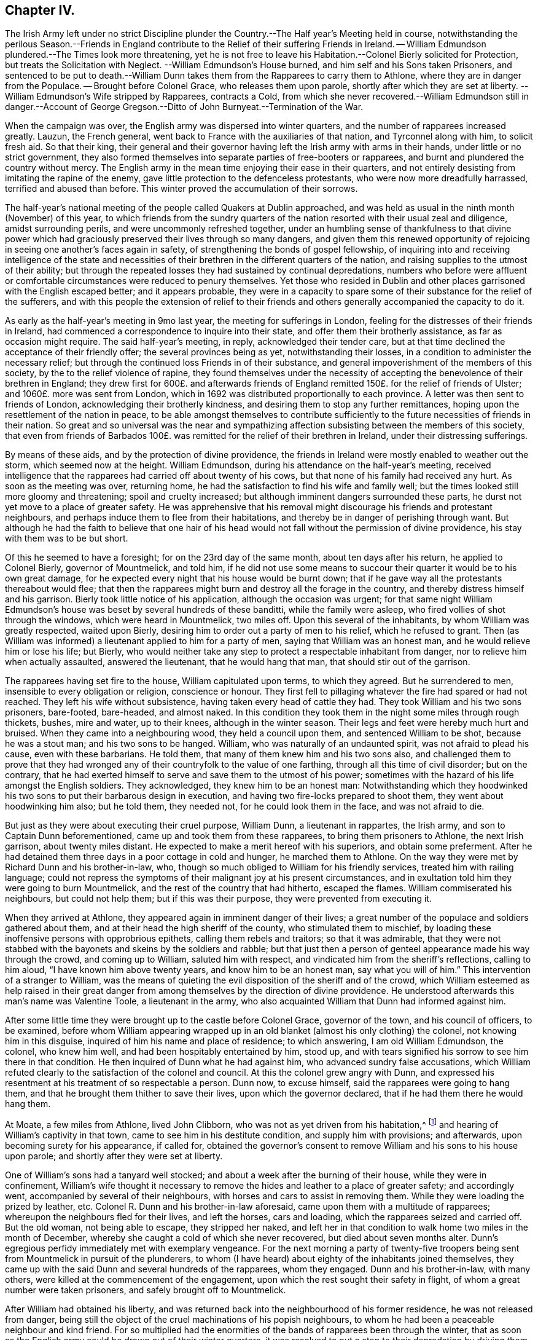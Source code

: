 == Chapter IV.

The Irish Army left under no strict Discipline plunder
the Country.--The Half year`'s Meeting held in course,
notwithstanding the perilous Season.--Friends in England
contribute to the Relief of their suffering Friends in Ireland.
-- William Edmundson plundered.--The Times look more threatening,
yet he is not free to leave his Habitation.--Colonel Bierly solicited for Protection,
but treats the Solicitation with Neglect.
--William Edmundson`'s House burned, and him self and his Sons taken Prisoners,
and sentenced to be put to death.--William Dunn takes
them from the Rapparees to carry them to Athlone,
where they are in danger from the Populace.
-- Brought before Colonel Grace, who releases them upon parole,
shortly after which they are set at liberty.
--William Edmundson`'s Wife stripped by Rapparees, contracts a Cold,
from which she never recovered.--William Edmundson still in danger.--Account
of George Gregson.--Ditto of John Burnyeat.--Termination of the War.

When the campaign was over, the English army was dispersed into winter quarters,
and the number of rapparees increased greatly.
Lauzun, the French general, went back to France with the auxiliaries of that nation,
and Tyrconnel along with him, to solicit fresh aid.
So that their king,
their general and their governor having left the Irish army with arms in their hands,
under little or no strict government,
they also formed themselves into separate parties of free-booters or rapparees,
and burnt and plundered the country without mercy.
The English army in the mean time enjoying their ease in their quarters,
and not entirely desisting from imitating the rapine of the enemy,
gave little protection to the defenceless protestants,
who were now more dreadfully harrassed, terrified and abused than before.
This winter proved the accumulation of their sorrows.

The half-year`'s national meeting of the people called Quakers at Dublin approached,
and was held as usual in the ninth month (November) of this year,
to which friends from the sundry quarters of the
nation resorted with their usual zeal and diligence,
amidst surrounding perils, and were uncommonly refreshed together,
under an humbling sense of thankfulness to that divine power which
had graciously preserved their lives through so many dangers,
and given them this renewed opportunity of rejoicing
in seeing one another`'s faces again in safety,
of strengthening the bonds of gospel fellowship,
of inquiring into and receiving intelligence of the state and necessities
of their brethren in the different quarters of the nation,
and raising supplies to the utmost of their ability;
but through the repeated losses they had sustained by continual depredations,
numbers who before were affluent or comfortable circumstances
were reduced to penury themselves.
Yet those who resided in Dublin and other places
garrisoned with the English escaped better;
and it appears probable,
they were in a capacity to spare some of their substance for the relief of the sufferers,
and with this people the extension of relief to their friends
and others generally accompanied the capacity to do it.

As early as the half-year`'s meeting in 9mo last year,
the meeting for sufferings in London,
feeling for the distresses of their friends in Ireland,
had commenced a correspondence to inquire into their state,
and offer them their brotherly assistance, as far as occasion might require.
The said half-year`'s meeting, in reply, acknowledged their tender care,
but at that time declined the acceptance of their friendly offer;
the several provinces being as yet, notwithstanding their losses,
in a condition to administer the necessary relief;
but through the continued loss Friends in of their substance,
and general impoverishment of the members of this society,
by the to the relief violence of rapine,
they found themselves under the necessity of accepting
the benevolence of their brethren in England;
they drew first for 600£. and afterwards friends of England
remitted 150£. for the relief of friends of Ulster;
and 1060£. more was sent from London,
which in 1692 was distributed proportionally to each province.
A letter was then sent to friends of London, acknowledging their brotherly kindness,
and desiring them to stop any further remittances,
hoping upon the resettlement of the nation in peace,
to be able amongst themselves to contribute sufficiently
to the future necessities of friends in their nation.
So great and so universal was the near and sympathizing
affection subsisting between the members of this society,
that even from friends of Barbados 100£. was remitted
for the relief of their brethren in Ireland,
under their distressing sufferings.

By means of these aids, and by the protection of divine providence,
the friends in Ireland were mostly enabled to weather out the storm,
which seemed now at the height.
William Edmundson, during his attendance on the half-year`'s meeting,
received intelligence that the rapparees had carried off about twenty of his cows,
but that none of his family had received any hurt.
As soon as the meeting was over, returning home,
he had the satisfaction to find his wife and family well;
but the times looked still more gloomy and threatening; spoil and cruelty increased;
but although imminent dangers surrounded these parts,
he durst not yet move to a place of greater safety.
He was apprehensive that his removal might discourage his friends and protestant neighbours,
and perhaps induce them to flee from their habitations,
and thereby be in danger of perishing through want.
But although he had the faith to believe that one hair of his head
would not fall without the permission of divine providence,
his stay with them was to be but short.

Of this he seemed to have a foresight; for on the 23rd day of the same month,
about ten days after his return, he applied to Colonel Bierly, governor of Mountmelick,
and told him,
if he did not use some means to succour their quarter it would be to his own great damage,
for he expected every night that his house would be burnt down;
that if he gave way all the protestants thereabout would flee;
that then the rapparees might burn and destroy all the forage in the country,
and thereby distress himself and his garrison.
Bierly took little notice of his application, although the occasion was urgent;
for that same night William Edmundson`'s house was
beset by several hundreds of these banditti,
while the family were asleep, who fired vollies of shot through the windows,
which were heard in Mountmelick, two miles off.
Upon this several of the inhabitants, by whom William was greatly respected,
waited upon Bierly, desiring him to order out a party of men to his relief,
which he refused to grant.
Then (as William was informed) a lieutenant applied to him for a party of men,
saying that William was an honest man, and he would relieve him or lose his life;
but Bierly,
who would neither take any step to protect a respectable inhabitant from danger,
nor to relieve him when actually assaulted, answered the lieutenant,
that he would hang that man, that should stir out of the garrison.

The rapparees having set fire to the house, William capitulated upon terms,
to which they agreed.
But he surrendered to men, insensible to every obligation or religion,
conscience or honour.
They first fell to pillaging whatever the fire had spared or had not reached.
They left his wife without subsistence, having taken every head of cattle they had.
They took William and his two sons prisoners, bare-footed, bare-headed, and almost naked.
In this condition they took them in the night some miles through rough thickets, bushes,
mire and water, up to their knees, although in the winter season.
Their legs and feet were hereby much hurt and bruised.
When they came into a neighbouring wood, they held a council upon them,
and sentenced William to be shot, because he was a stout man;
and his two sons to be hanged.
William, who was naturally of an undaunted spirit, was not afraid to plead his cause,
even with these barbarians.
He told them, that many of them knew him and his two sons also,
and challenged them to prove that they had wronged
any of their countryfolk to the value of one farthing,
through all this time of civil disorder; but on the contrary,
that he had exerted himself to serve and save them to the utmost of his power;
sometimes with the hazard of his life amongst the English soldiers.
They acknowledged, they knew him to be an honest man:
Notwithstanding which they hoodwinked his two sons
to put their barbarous design in execution,
and having two fire-locks prepared to shoot them, they went about hoodwinking him also;
but he told them, they needed not, for he could look them in the face,
and was not afraid to die.

But just as they were about executing their cruel purpose, William Dunn,
a lieutenant in rappartes, the Irish army, and son to Captain Dunn beforementioned,
came up and took them from these rapparees, to bring them prisoners to Athlone,
the next Irish garrison, about twenty miles distant.
He expected to make a merit hereof with his superiors, and obtain some preferment.
After he had detained them three days in a poor cottage in cold and hunger,
he marched them to Athlone.
On the way they were met by Richard Dunn and his brother-in-law, who,
though so much obliged to William for his friendly services,
treated him with railing language;
could not repress the symptoms of their malignant joy at his present circumstances,
and in exultation told him they were going to burn Mountmelick,
and the rest of the country that had hitherto, escaped the flames.
William commiserated his neighbours, but could not help them;
but if this was their purpose, they were prevented from executing it.

When they arrived at Athlone, they appeared again in imminent danger of their lives;
a great number of the populace and soldiers gathered about them,
and at their head the high sheriff of the county, who stimulated them to mischief,
by loading these inoffensive persons with opprobrious epithets,
calling them rebels and traitors; so that it was admirable,
that they were not stabbed with the bayonets and skeins by the soldiers and rabble;
but that just then a person of genteel appearance made his way through the crowd,
and coming up to William, saluted him with respect,
and vindicated him from the sheriff`'s reflections, calling to him aloud,
"`I have known him above twenty years, and know him to be an honest man,
say what you will of him.`" This intervention of a stranger to William,
was the means of quieting the evil disposition of the sheriff and of the crowd,
which William esteemed as help raised in their great danger
from among themselves by the direction of divine providence.
He understood afterwards this man`'s name was Valentine Toole, a lieutenant in the army,
who also acquainted William that Dunn had informed against him.

After some little time they were brought up to the castle before Colonel Grace,
governor of the town, and his council of officers, to be examined,
before whom William appearing wrapped up in an old
blanket (almost his only clothing) the colonel,
not knowing him in this disguise, inquired of him his name and place of residence;
to which answering, I am old William Edmundson, the colonel, who knew him well,
and had been hospitably entertained by him, stood up,
and with tears signified his sorrow to see him there in that condition.
He then inquired of Dunn what he had against him, who advanced sundry false accusations,
which William refuted clearly to the satisfaction of the colonel and council.
At this the colonel grew angry with Dunn,
and expressed his resentment at his treatment of so respectable a person.
Dunn now, to excuse himself, said the rapparees were going to hang them,
and that he brought them thither to save their lives, upon which the governor declared,
that if he had them there he would hang them.

At Moate, a few miles from Athlone, lived John Clibborn,
who was not as yet driven from his habitation,^
footnote:[A meeting was settled at John Clibborn`'s,
who kept his habitation long in much danger;
and the meeting was kept up at this time with great difficulty,
lying only fix miles from Athlone, a chief Irish garrison,
and place of refuge for that party,
whence scouting parties often sallied to ravage the country,
and whither the rapparees usually carried those captives,
whom they were not permitted to murder, as they had done many.
Whilst the said J. Clibborn could keep his house, it was an asylum to friends and others.
Amongst these Anthony Robinson and John Millar, two of this society,
who resided about three miles from Athlone, after they had their houses plundered,
were threatened to be murdered with their families; but were rescued by a near neighbour,
wife to an Irish justice of peace, who took them into her house,
and kept them there till the band of robbers grew so insolent and
outrageous as to force their way into the house after them,
insomuch that despairing of their longer safety there,
she desired them to escape with their lives if they could.
She then conveyed them into her garden,
whence with much difficulty they escaped into a neighbouring wood,
where they lay concealed several days and nights in great terror and distress.]
and hearing of William`'s captivity in that town,
came to see him in his destitute condition, and supply him with provisions;
and afterwards, upon becoming surety for his appearance, if called for,
obtained the governor`'s consent to remove William and his sons to his house upon parole;
and shortly after they were set at liberty.

One of William`'s sons had a tanyard well stocked;
and about a week after the burning of their house, while they were in confinement,
William`'s wife thought it necessary to remove the
hides and leather to a place of greater safety;
and accordingly went, accompanied by several of their neighbours,
with horses and cars to assist in removing them.
While they were loading the prized by leather, etc.
Colonel R. Dunn and his brother-in-law aforesaid,
came upon them with a multitude of rapparees;
whereupon the neighbours fled for their lives, and left the horses, cars and loading,
which the rapparees seized and carried off.
But the old woman, not being able to escape, they stripped her naked,
and left her in that condition to walk home two miles in the month of December,
whereby she caught a cold of which she never recovered,
but died about seven months alter.
Dunn`'s egregious perfidy immediately met with exemplary vengeance.
For the next morning a party of twenty-five troopers
being sent from Mountmelick in pursuit of the plunderers,
to whom (I have heard) about eighty of the inhabitants joined themselves,
they came up with the said Dunn and several hundreds of the rapparees, whom they engaged.
Dunn and his brother-in-law, with many others,
were killed at the commencement of the engagement,
upon which the rest sought their safety in flight,
of whom a great number were taken prisoners, and safely brought off to Mountmelick.

After William had obtained his liberty,
and was returned back into the neighbourhood of his former residence,
he was not released from danger,
being still the object of the cruel machinations of his popish neighbours,
to whom he had been a peaceable neighbour and kind friend.
For so multiplied had the enormities of the bands of rapparees been through the winter,
that as soon as the English army could be drawn out of their winter quarters,
it was resolved to put a stop to their depredation by driving them over the Shannon.
And Major General Kirk, with part of the army,
marched to Mountmelick with intention to settle garrisons
in convenient places to protect the country.
Rosenallis was pointed out to him as a convenient place,
and information given him of William`'s sufferings and usage from the papists there.
Whereupon he sent for William and ordered him to attend him to Rosenallis,
which at the general`'s command he did.

In consequence of this, the popish neighbours,
who kept their dwellings thereabout under the protection of king William`'s proclamation;
and who, though they kept at home under this protection,
favoured and harboured the rapparees,
conceived a deep but concealed resentment against William Edmundson,
whom they causelessly suspected as the author of fixing a garrison there,
to overawe them from harbouring those plunderers,
and prevent their sharing in their plunder as heretofore.
Therefore fully to satiate their vengeance,
they procured eight or nine of the most determined of the rapparees,
to lie in ambush between Mountmelick, where he dwelt after his house was burned,
and Rosenallis, his former residence, where his land lay,
with a full determination to murder him.
To draw him into the snare, two of his neighbours came to him,
disguising their villainy under the mask of friendship,
and endeavouring to make his christian disposition
to serve them the instrument of his own destruction;
fawningly requesting him to go to Rosenallis to speak to the officers
of the garrison to be favourable to the inhabitants there,
as they centered their hopes of being well-treated in his friendly interposition.
But it was providentially ordered that he did not go that day.
Two days after they came again with the same pretence;
and now added that the soldiers were pulling down his out-houses,
which had escaped the flames, when his house was burned.
They used many arguments, under the treacherous veil of kindness and friendship,
to persuade him to go, but he writes, "`I was restrained by a secret hand,
that knew their evil design,
and would not suffer me to sail into their snare.`" The very next morning,
one James Dobson with his son and cousin passing that way,
these rapparees shot the son dead in the place, and took the other two into the woods,
and there barbarously murdered them.
Upon which they fled; and that night the popish inhabitants of this quarter,
conscious of the part they had acted, and fearing the punishment due to their crimes,
fled also to the rapparees for protection.

Many other friends, in common with every denomination of protestants,
were exposed to the like losses, perils and perfidy, in this calamitous time.
Others, who had stayed,
generally took refuge in the garrisoned places for their security;
but friends kept their places and habitations,
till they were driven therefrom by violence,
placing their faith and confidence in divine protection, which,
although permitting many of them to be tried with the loss of their substance,
miraculously preserved their lives;
so that we have no account of more than four that fell by the hands of violence,
and two of these forwardly exposed themselves to danger.

Besides the other trying calamities attendant upon
war at the return of the army to winter quarters,
a mortal distemper overspread the country,
which took off many of the inhabitants of every class and denomination.
Many also who had been driven from their houses, and lost most or all of their substance,
repining at this reverse of their circumstances, languished in sorrow till they died:
which friends were greatly supported over, in resignation to the divine will,
and quiet submission to the government of the sovereign ruler of the universe,
who not only giveth, but also taketh away.

This year George Gregson of Lisnegarvy (now Lisburn) in the county of Antrim,
departed this life.
He was born in Lancashire, and educated in the popish persuasion;
but was converted to the profession of the principles of the people called Quakers,
and was faithful to the principle he professed.
His conversion raised him many enemies,
and much aversion and envy amongst those whose communion he had deserted,
who propagated many false and malicious reports concerning him,
which he bore with patience;
and persevered with unshaken fortitude in the steady pursuit of peace of mind,
whereby growing in religious experience, he received a gift in the ministry.
His ministerial labours were effectually conducive to the
converting of many from the evil of their ways,
and opening their under standings to discover the way of life and salvation,
being favoured with good natural parts,
and a clear and agreeable manner of delivery in the
expression of his sentiments on religious subjects.
Great was his concern for the offspring of friends, and those newly convinced,
that they might not rest contented in a profession of truth,
received by education or tradition;
or in the comprehension thereof in their understandings;
but that they might be excited to press after the experience of the washing of regeneration,
and be renewed in their minds thereby.
He travelled in the exercise of his gift in Ireland and divers parts of England,
and was a sufferer for his religious persuasion, both by imprisonment and spoil of goods.
He retained his love to God and his brethren to the last period of his life;
and at his death left a considerable part of his substance to several meetings in Ireland,
and to friends in Lancashire.

In this year also the community at large, and friends of Ireland more particularly,
sustained a loss in the removal of John Burnyeat of Dublin;
whose travels and religious labours amongst his friends
and others have been recited in various parts of this work.
He was born in Cumberland, of parents of good repute, who gave him a good education,
suited to his circumstances and line of life.
He was religiously inclined from his youth, delighted in reading the scriptures,
and endeavoured from them to imbibe those virtues
and practices that conduce to solid peace of mind.
His solicitude to attain this important acquisition also led him to inquire after,
and apply to those teachers, who bore the character of men of religious experience,
for direction and instruction in the way to true peace;
but met not with that satisfactory intelligence,
whereby he could attain the desire of his soul,
being more built up in the fashionable speculations of the age about religion,
than instructed in the internal work, whereby the heart is purified and changed.
When George Fox came into the parts where he resided,
he with many others were recommended to an instructor near at hand,
the true light that enlighteneth every man that cometh into the world.
John Burnyeat was convinced by his doctrine in the year 1653.
And by turning the attention of his mind to the instruction of this internal monitor,
and the discovery of this true light,
he clearly perceived the emptiness of his former high profession,
and the danger and hazard of depending upon the imputed righteousness of Christ,
whilst he lived in sin (a notion greatly prevailing amongst many high
professors in those days) for he was now convinced that the guilt remained,
while the body of death, leading by its power into actual sin, remained.
Seeing the necessity of regeneration and holiness,
he endured many deeply exercising conflicts with
the corruption and infirmities of his heart,
till in the due time, by the assistance of divine grace, victory over them was obtained;
and sanctification in a good measure perfected in him.

Being thus properly prepared for the reception of the gifts of the spirit,
he was soon called to the work of the ministry;
in the discharge whereof he was not slothful in business; but fervent in spirit,
serving the Lord, both in his native country, and in many foreign regions,
where his friends were settled, to the convincing of many,
of the truth which he published,
and the confirmation and establishment of many in the way of righteousness and peace,
as hath been variously related in the course of this work.

Amongst his contemporaries he was greatly beloved,
and highly esteemed for his many excellent qualities and services amongst them,
from whom we have received the following character of him as a minister,
a christian and a man.
His depth in religious experience, through the effectual work of sanctification,
and discovery of the mystery of the kingdom of heaven,
through the illumination of the spirit of truth, qualified him,
like the good householder in the gospel, to bring out of his treasury things new and old,
for the edification of those to whom he ministered.
He was far from being rash with his mouth, or hasty to utter any thing before God;
frequently waiting a considerable time in awful silence and diligent attention of mind,
for the renewed feeling of the word, which is quick and powerful,
to animate his doctrine with the fresh savour of life before he stood up to minister,
in order that his ministry (delivered with a natural unaffected eloquence,
in the demonstration of the spirit,
and not in the oldness of the letter) might be effectual to reach
the divine witness in the consciences of his auditory.

Through this reverent attention, he was endowed with skill to divide the word aright,
and administer consolation to the sincere and disconsolate believers;
encouragement to the diffident; instruction to the young and inexperienced;
and reproof to the insincere members,
who disturbed the peace of the church by a spirit of contention,
or dishonoured its character by licentious manners,
inconsistent with the purity of its principles.

He confirmed his ministry by his example, his conversation,
being adorned with the christian virtues of humility, charity, meekness, patience,
gravity and temperance, in a conspicuous degree;
his natural temper was kind and benevolent; his constitution hardy,
his resolution undaunted and persevering, in the discharge of manifest duty,
which was put repeatedly to the trial,
by his sharing in persecution in common with his brethren of that age.

His first imprisonment was in Carlisle in 1655, at the instigation of one Denton,
priest of Brigham in Cumberland, who promulgating in his sermon many false charges,
bitter invectives and groundless calumnies against
the people called Quakers in John`'s hearing,
after he had finished it, John spake to him what was in his mind;
to which the priest made little answer;
but after his hearers had rudely assaulted him with their bibles and staves,
till he was sore with bruises to a degree, which affected him for some time,
the priest commanded the constable to secure him, and a friend, who accompanied him,
and next day had them before Launcelot Fletcher, who committed them to the county jail,
where John was detained twenty-three weeks.
He was next imprisoned at Rippon in Yorkshire in 1662.
Coming in the course of his religious travels to this town,
and understanding that many of his friends of that place
were in prison for meeting together to worship God,
he thought it his duty to pay them a brotherly visit;
and for uttering some words of exhortation and encouragement to them,
the jailer took him before the, mayor,
who had in company with him the chancellor of the diocese and several aldermen.
The chancellor took upon him the office of chief magistrate in examining him,
and sought to ensnare him in his words,
that he might extort an occasion to commit him to prison;
but when he could not get the advantage, at which he aimed by these means, he grew angry,
and, in order to attain his ends, was forced to resort to the usual snare,
by causing the oaths to be tendered to him,
and upon his declining to swear he was committed to prison with his friends,
who were twenty-four in number.
Some time after the magistrates assembling in a bowling green, contiguous to the prison,
for the diversion of bowls, during the time of the meeting for worship,
which the prisoners kept up daily,
they overheard John Burnyeat concerned in exhortation or prayer,
and being provoked thereat, they commanded him to be put down into the dungeon,
a place without light or air, where he was detained at this time two days and two nights:
But still, when released from his dismal cell,
feeling the impulse of duty at times to exercise his ministry
for the edification of his friends in prison,
to release themselves from the mortification of hearing his preaching, they released him,
and sent him away, after fourteen weeks causeless imprisonment.
In 1670, upon the new conventicle act coming in force,
he was fined 20£. for preaching at Devonshire house, London, by Sir Samuel Starling,
mayor,
and about two weeks after committed to Newgate by the same magistrate for the same cause.
Again being informed against for preaching at Machynlleth in Montgomeryshire, his mare,
saddle and bridle, value 8£. was taken from him, and he left to travel on foot.
But the informers were disappointed of the best part of their spoil,
for the mare died in the possession of those who took her about an hour after.

We have seen that he devoted the prime of his life to the service of his Maker,
and promoting righteousness in divers parts of the earth,
being engaged very much in travelling in the exercise
of his gift till past the state of middle age,
when (in 1683) he married and settled in Dublin, in which city,
as well as other parts of Ire land, by his steady, circumspect and exemplary conduct,
and his powerful ministry, he was a very serviceable member of religious society,
and obtained a great place in the affection and esteem
of his friends and neighbours here,
as he had done before in his native country.

After his settling in Dublin his travels and service
were mostly confined to the different parts of Ireland,
only in the year after his marriage (1684) he visited
Scotland and the northern counties of England.
In the year 1688 his wife died, and after her death he had an inclination to return,
and spend the remainder of his days in his native country;
but the prospect of approaching war, and its concomitant evils,
which terrified numbers of the protestant inhabitants to flee to England,
had the contrary effect upon him;
for when the face of affairs began to look dismal and menacing,
he felt no liberty to pursue his intention;
but found it his place to stay and take a share in the sufferings
which might be permitted to befal his friends,
amongst whom he was very serviceable in strengthening and comforting them
under their severe afflictions in these perilous and calamitous times.
Twice, for this purpose, during the time of the war,
he visited the meetings of friends in the provinces of Leinster and Munster,
where he had large meetings;
for in many places the teachers of other denominations had fled and left their flocks.
As soon as the way was open, he paid a like visit to friends in the province of Ulster,
amongst whom he had acceptable service,
and was greatly comforted in finding them in a state
of patient acquiescence under their sufferings.

Soon after his return from this northern journey
he went to the province meeting at Rosenallis,
and whether it was at this or some other in this year,
that he delivered the following prophetic warning, is not clear,
but it is recorded of him, that at a province meeting in 1690,
he declared to his friends,
"`It is now a time of great trial upon you in losing all your substance;
but the time will come when you will be as greatly tried
with getting wealth,`" which was soon accomplished.
From Rosenallis he proceeded to Mountrath,
Ballinakill and the monthly meeting at New Garden,
and from thence went home with John Watson, where he fell ill of a fever,
which in twelve days put a period to his life.
During his illness he was preserved clear in his understanding,
and in a fine frame of spirit,
being borne up over the fear of death by the testimony of a good conscience,
in the solacing review of the integrity and virtue of his past life.
Expressing his lively hope, "`That he ever loved the Lord,
and the Lord loved him from his youth,
and that he now felt his love.`" He was sensible to the last,
and so laid down his head in peace with God,
in love to his brethren and good will to all mankind, in the fifty-ninth year of his age,
and was buried at New Garden; his funeral was attended by many friends and others,
upon which occasion William Edmundson bore a lively and affecting testimony
in commemoration of his eminent and faithful services.

The campaign of 1691 put the finishing stroke to the wars and the troubles in Ireland.
King William at the close of the last campaign returned to England,
and General Ginkle being appointed to the command of the army, took Athlone,
gave the Irish army a total defeat at Aughrim and took the city of Limerick,
which capitulated upon articles, whereby the war was brought to a termination,
and the peace of the nation restored.

The people called Quakers, upon the restoration of peace,
through the recollection of the precarious tenure they had of their secular possessions,
during the continuance of the war, were, as yet, so loosened in their attachment thereto,
and the sympathetic benevolence of their hearts to each other so increased, that those,
who had something left, "`were ready to communicate to their indigent friends.

Those who had been driven from their habitations generally returned to repossess them;
and the succeeding national meeting took care, that in every quarter,
friends should be supplied for the present with such necessaries
as the time and their abilities could afford;
and that in resettling a competent number might settle near together,
so as conveniently to constitute a meeting for divine worship,
for their mutual edification,
and the reciprocal benefit of themselves and their families.

And it is remarkable, that through the whole of this season of danger and tumult,
they kept up their meetings for worship and discipline in their accustomed
manner without much interruption or disturbance from either party;
although, as before remarked, they often went to distant meetings through great perils,
by reason of the rapparees,
who in many places beset the roads in ambush to rob
and murder the passengers on their way;
but they resorting to their meetings in faith, and under persuasion of duty,
were mercifully preserved, and their fidelity rewarded with inward consolation,
peace of mind, and an increase of spiritual strength:
And they gained ground in religious experience,
in the number of their members and in the public esteem, through their innocent,
steadfast and sober deportment in the fear of God.
